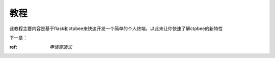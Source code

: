 .. _教程:

教程
======================


此教程主要内容是基于flask和ctpbee来快速开发一个简单的个人终端，以此来让你快速了解ctpbee的新特性



下一章：

:ref: `申请穿透式`

